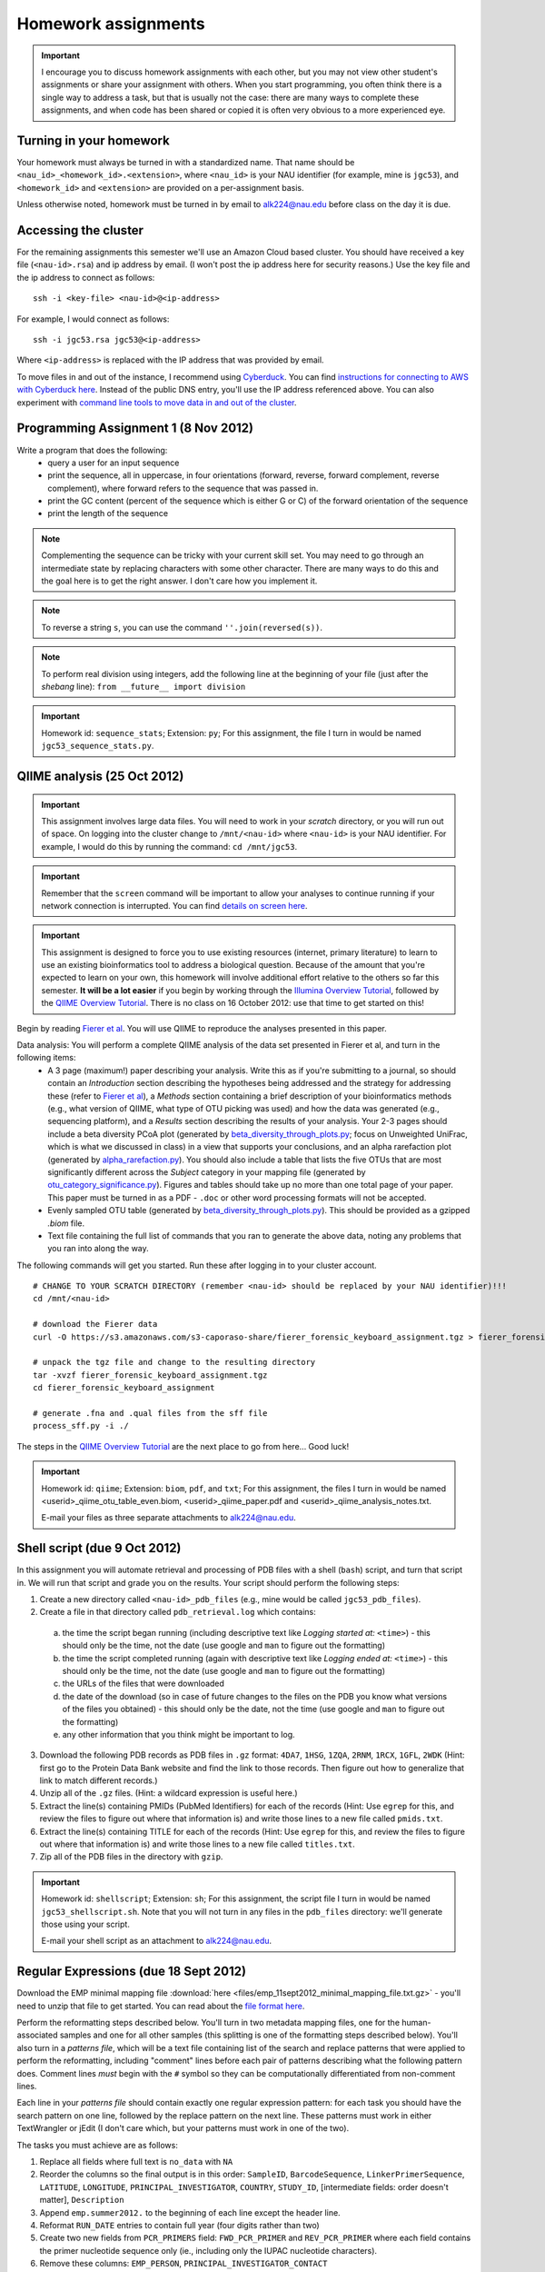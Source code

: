 ==========================================================================================
Homework assignments
==========================================================================================

.. important:: I encourage you to discuss homework assignments with each other, but you may not view other student's assignments or share your assignment with others. When you start programming, you often think there is a single way to address a task, but that is usually not the case: there are many ways to complete these assignments, and when code has been shared or copied it is often very obvious to a more experienced eye.

Turning in your homework
------------------------
Your homework must always be turned in with a standardized name. That name should be ``<nau_id>_<homework_id>.<extension>``, where ``<nau_id>`` is your NAU identifier (for example, mine is ``jgc53``), and ``<homework_id>`` and ``<extension>`` are provided on a per-assignment basis. 

Unless otherwise noted, homework must be turned in by email to alk224@nau.edu before class on the day it is due. 

Accessing the cluster
---------------------
For the remaining assignments this semester we'll use an Amazon Cloud based cluster. You should have received a key file (``<nau-id>.rsa``) and ip address by email. (I won't post the ip address here for security reasons.) Use the key file and the ip address to connect as follows::

	ssh -i <key-file> <nau-id>@<ip-address>

For example, I would connect as follows::

	ssh -i jgc53.rsa jgc53@<ip-address>

Where ``<ip-address>`` is replaced with the IP address that was provided by email.

To move files in and out of the instance, I recommend using `Cyberduck <http://www.cyberduck.ch>`_. You can find `instructions for connecting to AWS with Cyberduck here <http://qiime.org/tutorials/working_with_aws.html#working-with-cyberduck>`_. Instead of the public DNS entry, you'll use the IP address referenced above. You can also experiment with `command line tools to move data in and out of the cluster <http://qiime.org/tutorials/working_with_aws.html#working-with-command-line-tools>`_. 

Programming Assignment 1 (8 Nov 2012)
-------------------------------------

Write a program that does the following:
 - query a user for an input sequence
 - print the sequence, all in uppercase, in four orientations (forward, reverse, forward complement, reverse complement), where forward refers to the sequence that was passed in.
 - print the GC content (percent of the sequence which is either G or C) of the forward orientation of the sequence
 - print the length of the sequence

.. note:: Complementing the sequence can be tricky with your current skill set. You may need to go through an intermediate state by replacing characters with some other character. There are many ways to do this and the goal here is to get the right answer. I don't care how you implement it.

.. note:: To reverse a string ``s``, you can use the command ``''.join(reversed(s))``.

.. note:: To perform real division using integers, add the following line at the beginning of your file (just after the `shebang` line): ``from __future__ import division``

.. important::
	Homework id: ``sequence_stats``; Extension: ``py``; For this assignment, the file I turn in would be named ``jgc53_sequence_stats.py``. 


QIIME analysis (25 Oct 2012)
------------------------------

.. important:: This assignment involves large data files. You will need to work in your `scratch` directory, or you will run out of space. On logging into the cluster change to ``/mnt/<nau-id>`` where ``<nau-id>`` is your NAU identifier. For example, I would do this by running the command: ``cd /mnt/jgc53``.

.. important:: Remember that the ``screen`` command will be important to allow your analyses to continue running if your network connection is interrupted. You can find `details on screen here <http://www.ibm.com/developerworks/aix/library/au-gnu_screen/>`_.

.. important:: This assignment is designed to force you to use existing resources (internet, primary literature) to learn to use an existing bioinformatics tool to address a biological question. Because of the amount that you're expected to learn on your own, this homework will involve additional effort relative to the others so far this semester. **It will be a lot easier** if you begin by working through the `Illumina Overview Tutorial <http://qiime.org/svn_documentation/tutorials/illumina_overview_tutorial.html>`_, followed by the `QIIME Overview Tutorial <http://qiime.org/svn_documentation/tutorials/tutorial.html>`_.  There is no class on 16 October 2012: use that time to get started on this! 

Begin by reading `Fierer et al <http://www.pnas.org/content/107/14/6477.long>`_. You will use QIIME to reproduce the analyses presented in this paper.

Data analysis: You will perform a complete QIIME analysis of the data set presented in Fierer et al, and turn in the following items:
 - A 3 page (maximum!) paper describing your analysis. Write this as if you're submitting to a journal, so should contain an `Introduction` section describing the hypotheses being addressed and the strategy for addressing these (refer to `Fierer et al <http://www.pnas.org/content/107/14/6477.long>`_), a `Methods` section containing a brief description of your bioinformatics methods (e.g., what version of QIIME, what type of OTU picking was used) and how the data was generated (e.g., sequencing platform), and a `Results` section describing the results of your analysis. Your 2-3 pages should include a beta diversity PCoA plot (generated by `beta_diversity_through_plots.py <http://qiime.org/scripts/beta_diversity_through_plots.html>`_; focus on Unweighted UniFrac, which is what we discussed in class) in a view that supports your conclusions, and an alpha rarefaction plot (generated by `alpha_rarefaction.py <http://qiime.org/scripts/alpha_rarefaction.html>`_). You should also include a table that lists the five OTUs that are most significantly different across the `Subject` category in your mapping file (generated by `otu_category_significance.py <http://qiime.org/scripts/otu_category_significance.html>`_). Figures and tables should take up no more than one total page of your paper. This paper must be turned in as a PDF - ``.doc`` or other word processing formats will not be accepted.
 - Evenly sampled OTU table (generated by `beta_diversity_through_plots.py <http://qiime.org/scripts/beta_diversity_through_plots.html>`_). This should be provided as a gzipped `.biom` file.
 - Text file containing the full list of commands that you ran to generate the above data, noting any problems that you ran into along the way. 

The following commands will get you started. Run these after logging in to your cluster account.

::
	
	# CHANGE TO YOUR SCRATCH DIRECTORY (remember <nau-id> should be replaced by your NAU identifier)!!!
	cd /mnt/<nau-id>
	
	# download the Fierer data
	curl -O https://s3.amazonaws.com/s3-caporaso-share/fierer_forensic_keyboard_assignment.tgz > fierer_forensic_keyboard_assignment.tgz
	
	# unpack the tgz file and change to the resulting directory
	tar -xvzf fierer_forensic_keyboard_assignment.tgz
	cd fierer_forensic_keyboard_assignment
	
	# generate .fna and .qual files from the sff file
	process_sff.py -i ./

The steps in the `QIIME Overview Tutorial <http://qiime.org/svn_documentation/tutorials/tutorial.html>`_ are the next place to go from here... Good luck!

.. important::
	Homework id: ``qiime``; Extension: ``biom``, ``pdf``, and ``txt``; For this assignment, the files I turn in would be named <userid>_qiime_otu_table_even.biom, <userid>_qiime_paper.pdf and <userid>_qiime_analysis_notes.txt. 
	
	E-mail your files as three separate attachments to alk224@nau.edu.


Shell script (due 9 Oct 2012)
------------------------------

In this assignment you will automate retrieval and processing of PDB files with a shell (``bash``) script, and turn that script in. We will run that script and grade you on the results. Your script should perform the following steps:

1. Create a new directory called ``<nau-id>_pdb_files`` (e.g., mine would be called ``jgc53_pdb_files``).

2. Create a file in that directory called ``pdb_retrieval.log`` which contains:
 a. the time the script began running (including descriptive text like `Logging started at:` ``<time>``) - this should only be the time, not the date (use google and ``man`` to figure out the formatting)
 b. the time the script completed running (again with descriptive text like `Logging ended at:` ``<time>``) - this should only be the time, not the date (use google and ``man`` to figure out the formatting) 
 c. the URLs of the files that were downloaded
 d. the date of the download (so in case of future changes to the files on the PDB you know what versions of the files you obtained) - this should only be the date, not the time (use google and ``man`` to figure out the formatting)
 e. any other information that you think might be important to log.

3. Download the following PDB records as PDB files in ``.gz`` format: ``4DA7``, ``1HSG``,  ``1ZQA``, ``2RNM``, ``1RCX``, ``1GFL``,  ``2WDK`` (Hint: first go to the Protein Data Bank website and find the link to those records. Then figure out how to generalize that link to match different records.)

4. Unzip all of the ``.gz`` files. (Hint: a wildcard expression is useful here.)

5. Extract the line(s) containing PMIDs (PubMed Identifiers) for each of the records (Hint: Use ``egrep`` for this, and review the files to figure out where that information is) and write those lines to a new file called ``pmids.txt``.

6. Extract the line(s) containing TITLE for each of the records (Hint: Use ``egrep`` for this, and review the files to figure out where that information is) and write those lines to a new file called ``titles.txt``. 

7. Zip all of the PDB files in the directory with ``gzip``.

.. important::
	Homework id: ``shellscript``; Extension: ``sh``; For this assignment, the script file I turn in would be named ``jgc53_shellscript.sh``. Note that you will not turn in any files in the ``pdb_files`` directory: we'll generate those using your script. 
	
	E-mail your shell script as an attachment to alk224@nau.edu.

Regular Expressions (due 18 Sept 2012)
--------------------------------------
Download the EMP minimal mapping file :download:`here <files/emp_11sept2012_minimal_mapping_file.txt.gz>` - you'll need to unzip that file to get started. You can read about the `file format here <http://qiime.org/documentation/file_formats.html#metadata-mapping-files>`_.

Perform the reformatting steps described below. You'll turn in two metadata mapping files, one for the human-associated samples and one for all other samples (this splitting is one of the formatting steps described below). You'll also turn in a *patterns file*, which will be a text file containing list of the search and replace patterns that were applied to perform the reformatting, including "comment" lines before each pair of patterns describing what the following pattern does. Comment lines *must* begin with the ``#`` symbol so they can be computationally differentiated from non-comment lines.

Each line in your *patterns file* should contain exactly one regular expression pattern: for each task you should have the search pattern on one line, followed by the replace pattern on the next line. These patterns must work in either TextWrangler or jEdit (I don't care which, but your patterns must work in one of the two).

The tasks you must achieve are as follows:

#. Replace all fields where full text is ``no_data`` with ``NA``

#. Reorder the columns so the final output is in this order: ``SampleID``, ``BarcodeSequence``, ``LinkerPrimerSequence``, ``LATITUDE``, ``LONGITUDE``, ``PRINCIPAL_INVESTIGATOR``, ``COUNTRY``, ``STUDY_ID``, [intermediate fields: order doesn't matter], ``Description``

#. Append ``emp.summer2012.`` to the beginning of each line except the header line.

#. Reformat ``RUN_DATE`` entries to contain full year (four digits rather than two)

#. Create two new fields from ``PCR_PRIMERS`` field: ``FWD_PCR_PRIMER`` and ``REV_PCR_PRIMER`` where each field contains the primer nucleotide sequence only (ie., including only the IUPAC nucleotide characters).

#. Remove these columns: ``EMP_PERSON``, ``PRINCIPAL_INVESTIGATOR_CONTACT``
	
#. Split the full metadata file into two subfiles: one for human-associated samples, and one for all other samples.

#. ``TAXONID`` and ``PMID`` refer to NCBI database entries. What do these mean? Thinking ahead, how might you automatically extract these the information that these terms refer to? Do some research... (NOTE: nothing to turn in for this one, but I will call on people in class to share their ideas.)

.. important::
	Homework id: ``regex``; Extension: ``txt``; For this assignment, the patterns file I turn in would be named ``jgc53_regex.txt``. The metadata mapping files should be named ``<nau_id>_human_emp_11sept2012_minimal_mapping_file.txt`` and ``<nau_id>_other_emp_11sept2012_minimal_mapping_file.txt`` where ``<nau_id>`` is your NAU identifier. Mine would be ``jgc53_human_emp_11sept2012_minimal_mapping_file.txt`` and ``jgc53_other_emp_11sept2012_minimal_mapping_file.txt``.
	
	E-mail these three files as attachments to alk224@nau.edu.


GC content (due 4 Sept 2012) 
----------------------------
Download a genome and compute its GC content (i.e., the percent of the genome that is composed of G or C). Turn in a max of one page describing the steps that you took to achieve this, including failed attempts, and the genome you selected (include a link to the download page) and the GC content that you computed.

Note that there are various ways that you can just look up the GC content, including via the IMG website. I'm asking you to compute it, and you're being graded on your description of the process. Getting the right answer is a bonus (i.e., if you spend a couple of hours trying, and get it wrong, you'll be graded on your well-documented effort, not your final answer).

Hints: Start with the IMG Genome Browser, and work with a bacterial, archaeal or viral genome.

Be creative - there are many ways to achieve this.

.. important::
	Homework id: ``gc_content``; Extension: ``pdf``; For this first assignment, the file I turn in would be named ``jgc53_gc_content.pdf``. 

Text editor (due 30 Aug 2012)
-----------------------------
Download and install a text editor. Use one of the ones recommended in PCFB. There is nothing to turn in for this assignment.

